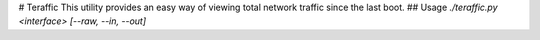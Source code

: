 # Teraffic
This utility provides an easy way of viewing total network traffic since the last boot.
## Usage
`./teraffic.py <interface> [--raw, --in, --out]`

